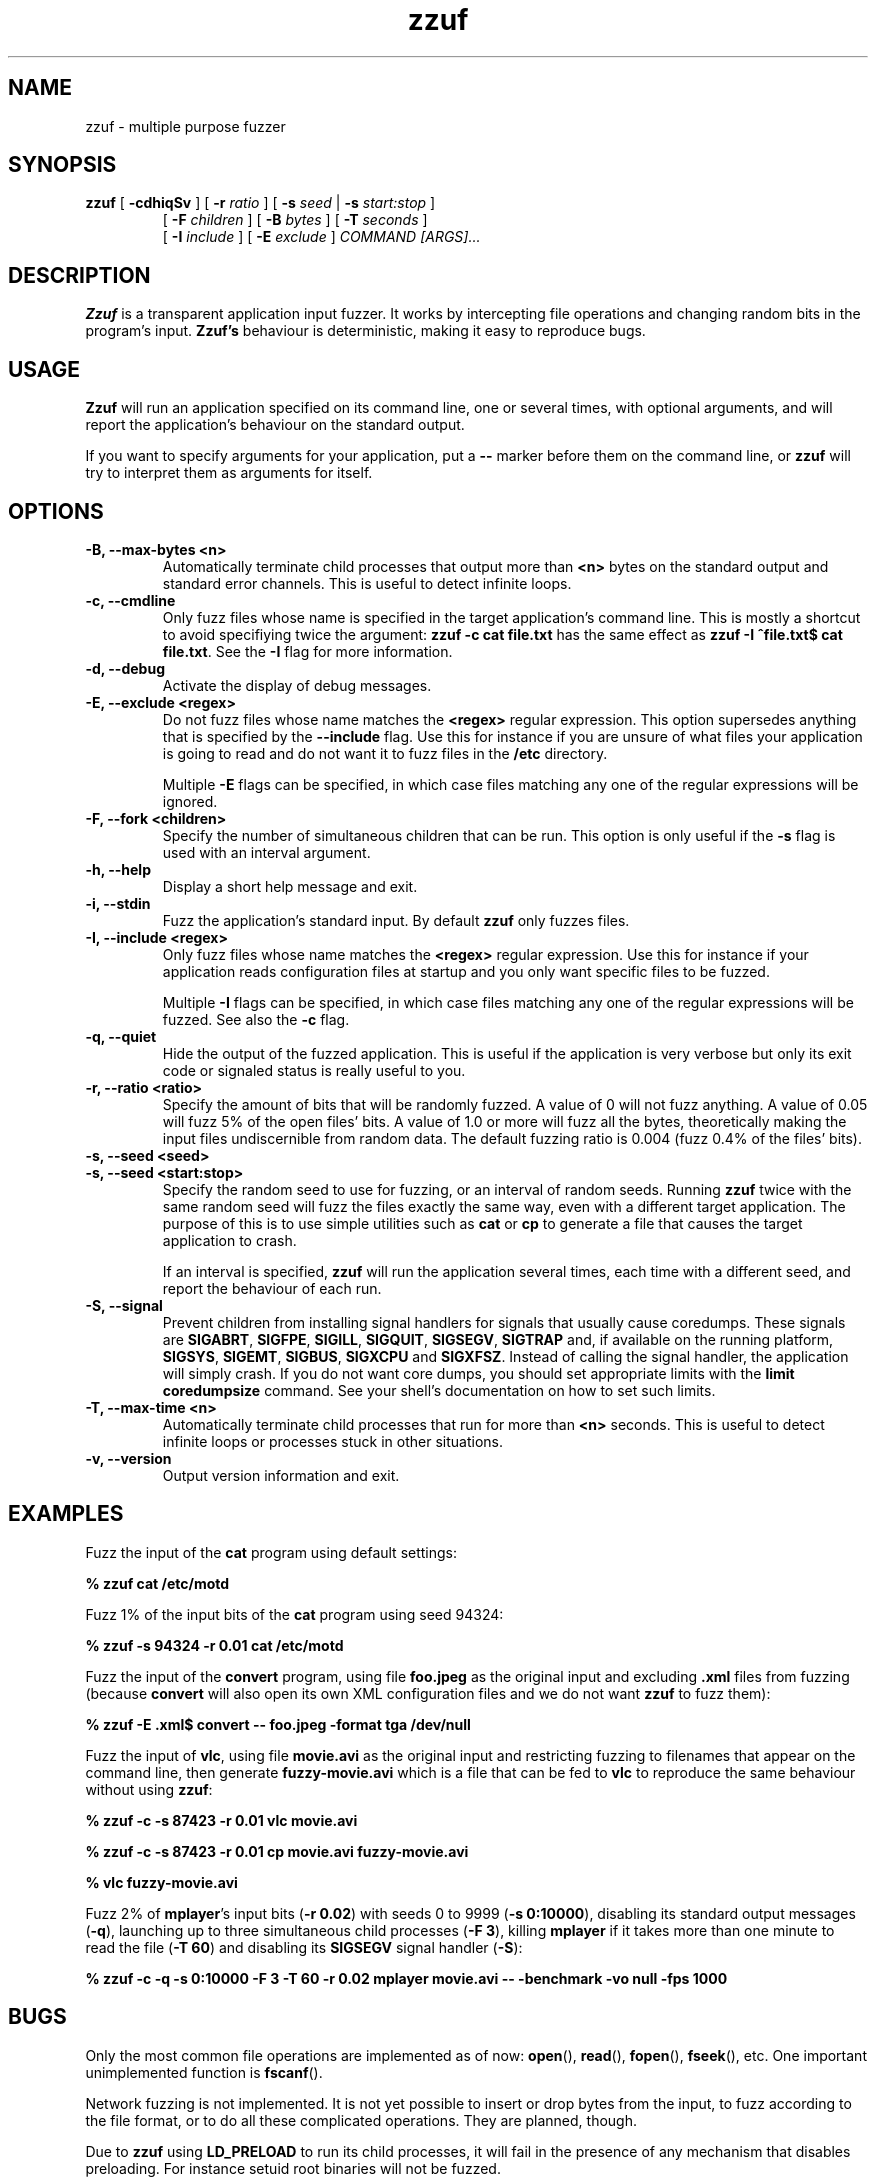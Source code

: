 .TH zzuf 1 "2006-12-22" "zzuf"
.SH NAME
zzuf \- multiple purpose fuzzer
.SH SYNOPSIS
.B zzuf
[
.B \-cdhiqSv
] [
.B \-r
.I ratio
] [
.B \-s
.I seed
|
.B \-s
.I start:stop
]
.PD 0
.IP
.PD
[
.B \-F
.I children
] [
.B \-B
.I bytes
] [
.B \-T
.I seconds
]
.PD 0
.IP
.PD
[
.B \-I
.I include
] [
.B \-E
.I exclude
]
.I COMMAND [ARGS]...
.RI
.SH DESCRIPTION
.B Zzuf
is a transparent application input fuzzer. It works by intercepting
file operations and changing random bits in the program's input.
.B Zzuf's
behaviour is deterministic, making it easy to reproduce bugs.
.RI
.SH USAGE
.B Zzuf
will run an application specified on its command line, one or several times,
with optional arguments, and will report the application's behaviour on
the standard output.

If you want to specify arguments for your application, put a
.B \-\-
marker before them on the command line, or
.B zzuf
will try to interpret them as arguments for itself.
.RI
.SH OPTIONS
.TP
.B \-B, \-\-max\-bytes <n>
Automatically terminate child processes that output more than
.B <n>
bytes on the standard output and standard error channels. This is useful to
detect infinite loops.
.TP
.B \-c, \-\-cmdline
Only fuzz files whose name is specified in the target application's command
line. This is mostly a shortcut to avoid specifiying twice the argument:
.B zzuf \-c cat file.txt
has the same effect as
.B zzuf \-I "^file\\.txt$" cat
.BR file.txt .
See the
.B \-I
flag for more information.
.TP
.B \-d, \-\-debug
Activate the display of debug messages.
.TP
.B \-E, \-\-exclude <regex>
Do not fuzz files whose name matches the
.B <regex>
regular expression. This option supersedes anything that is specified by the
.B \-\-include
flag. Use this for instance if you are unsure of what files your
application is going to read and do not want it to fuzz files in the
.B /etc
directory.

Multiple
.B \-E
flags can be specified, in which case files matching any one of the regular
expressions will be ignored.
.TP
.B \-F, \-\-fork <children>
Specify the number of simultaneous children that can be run. This option is
only useful if the
.B \-s
flag is used with an interval argument.
.TP
.B \-h, \-\-help
Display a short help message and exit.
.TP
.B \-i, \-\-stdin
Fuzz the application's standard input. By default
.B zzuf
only fuzzes files.
.TP
.B \-I, \-\-include <regex>
Only fuzz files whose name matches the
.B <regex>
regular expression. Use this for instance if your application reads
configuration files at startup and you only want specific files to be fuzzed.

Multiple
.B \-I
flags can be specified, in which case files matching any one of the regular
expressions will be fuzzed. See also the
.B \-c
flag.
.TP
.B \-q, \-\-quiet
Hide the output of the fuzzed application. This is useful if the application
is very verbose but only its exit code or signaled status is really useful to
you.
.TP
.B \-r, \-\-ratio <ratio>
Specify the amount of bits that will be randomly fuzzed. A value of 0
will not fuzz anything. A value of 0.05 will fuzz 5% of the open files'
bits. A value of 1.0 or more will fuzz all the bytes, theoretically making
the input files undiscernible from random data. The default fuzzing ratio
is 0.004 (fuzz 0.4% of the files' bits).
.TP
.B \-s, \-\-seed <seed>
.PD 0
.TP
.B \-s, \-\-seed <start:stop>
.PD
Specify the random seed to use for fuzzing, or an interval of random seeds.
Running
.B zzuf
twice with the same random seed will fuzz the files exactly the same way,
even with a different target application. The purpose of this is to use
simple utilities such as
.B cat
or
.B cp
to generate a file that causes the target application to crash.

If an interval is specified,
.B zzuf
will run the application several times, each time with a different seed, and
report the behaviour of each run.
.TP
.B \-S, \-\-signal
Prevent children from installing signal handlers for signals that usually
cause coredumps. These signals are
.BR SIGABRT ,
.BR SIGFPE ,
.BR SIGILL ,
.BR SIGQUIT ,
.BR SIGSEGV ,
.B SIGTRAP
and, if available on the running platform,
.BR SIGSYS ,
.BR SIGEMT ,
.BR SIGBUS ,
.B SIGXCPU
and
.BR SIGXFSZ .
Instead of calling the signal handler, the application will simply crash. If
you do not want core dumps, you should set appropriate limits with the
.B limit coredumpsize
command. See your shell's documentation on how to set such limits.
.TP
.B \-T, \-\-max\-time <n>
Automatically terminate child processes that run for more than
.B <n>
seconds. This is useful to detect infinite loops or processes stuck in other
situations.
.TP
.B \-v, \-\-version
Output version information and exit.
.RI
.SH EXAMPLES
Fuzz the input of the
.B cat
program using default settings:
.nf

.B % zzuf cat /etc/motd

.fi
Fuzz 1% of the input bits of the
.B cat
program using seed 94324:
.nf

.B % zzuf -s 94324 -r 0.01 cat /etc/motd

.fi
Fuzz the input of the
.B convert
program, using file
.B foo.jpeg
as the original input and excluding
.B .xml
files from fuzzing (because
.B convert
will also open its own XML configuration files and we do not want
.B zzuf
to fuzz them):
.nf

.B % zzuf -E "\\.xml$" convert -- foo.jpeg -format tga /dev/null

.fi
Fuzz the input of
.BR vlc ,
using file
.B movie.avi
as the original input and restricting fuzzing to filenames that appear on
the command line, then generate
.B fuzzy-movie.avi
which is a file that can be fed to
.B vlc
to reproduce the same behaviour without using
.BR zzuf :
.fn

.B % zzuf -c -s 87423 -r 0.01 vlc movie.avi

.B % zzuf -c -s 87423 -r 0.01 cp movie.avi fuzzy-movie.avi

.B % vlc fuzzy-movie.avi

.fi
Fuzz 2% of
.BR mplayer 's
input bits
.RB  ( \-r
.BR 0.02 )
with seeds 0 to 9999
.RB ( \-s
.BR 0:10000 ),
disabling its standard output messages
.RB ( \-q ),
launching up to three simultaneous child processes
.RB ( \-F
.BR 3 ),
killing
.B mplayer
if it takes more than one minute to read the file
.RB ( \-T
.BR 60 )
and disabling its
.B SIGSEGV
signal handler
.RB ( \-S ):
.fn

.B % zzuf -c -q -s 0:10000 -F 3 -T 60 -r 0.02 mplayer movie.avi -- -benchmark -vo null -fps 1000

.fi
.RI
.SH BUGS
Only the most common file operations are implemented as of now:
.BR open (),
.BR read (),
.BR fopen (),
.BR fseek (),
etc. One important unimplemented function is
.BR fscanf ().

Network fuzzing is not implemented. It is not yet possible to insert or
drop bytes from the input, to fuzz according to the file format, or to do
all these complicated operations. They are planned, though.

Due to
.B zzuf
using
.B LD_PRELOAD
to run its child processes, it will fail in the presence of any mechanism
that disables preloading. For instance setuid root binaries will not be
fuzzed.
.RI
.SH AUTHOR
.B Zzuf
and this manual page were written by Sam Hocevar <sam@zoy.org>. There is a
webpage available at http://sam.zoy.org/zzuf/
